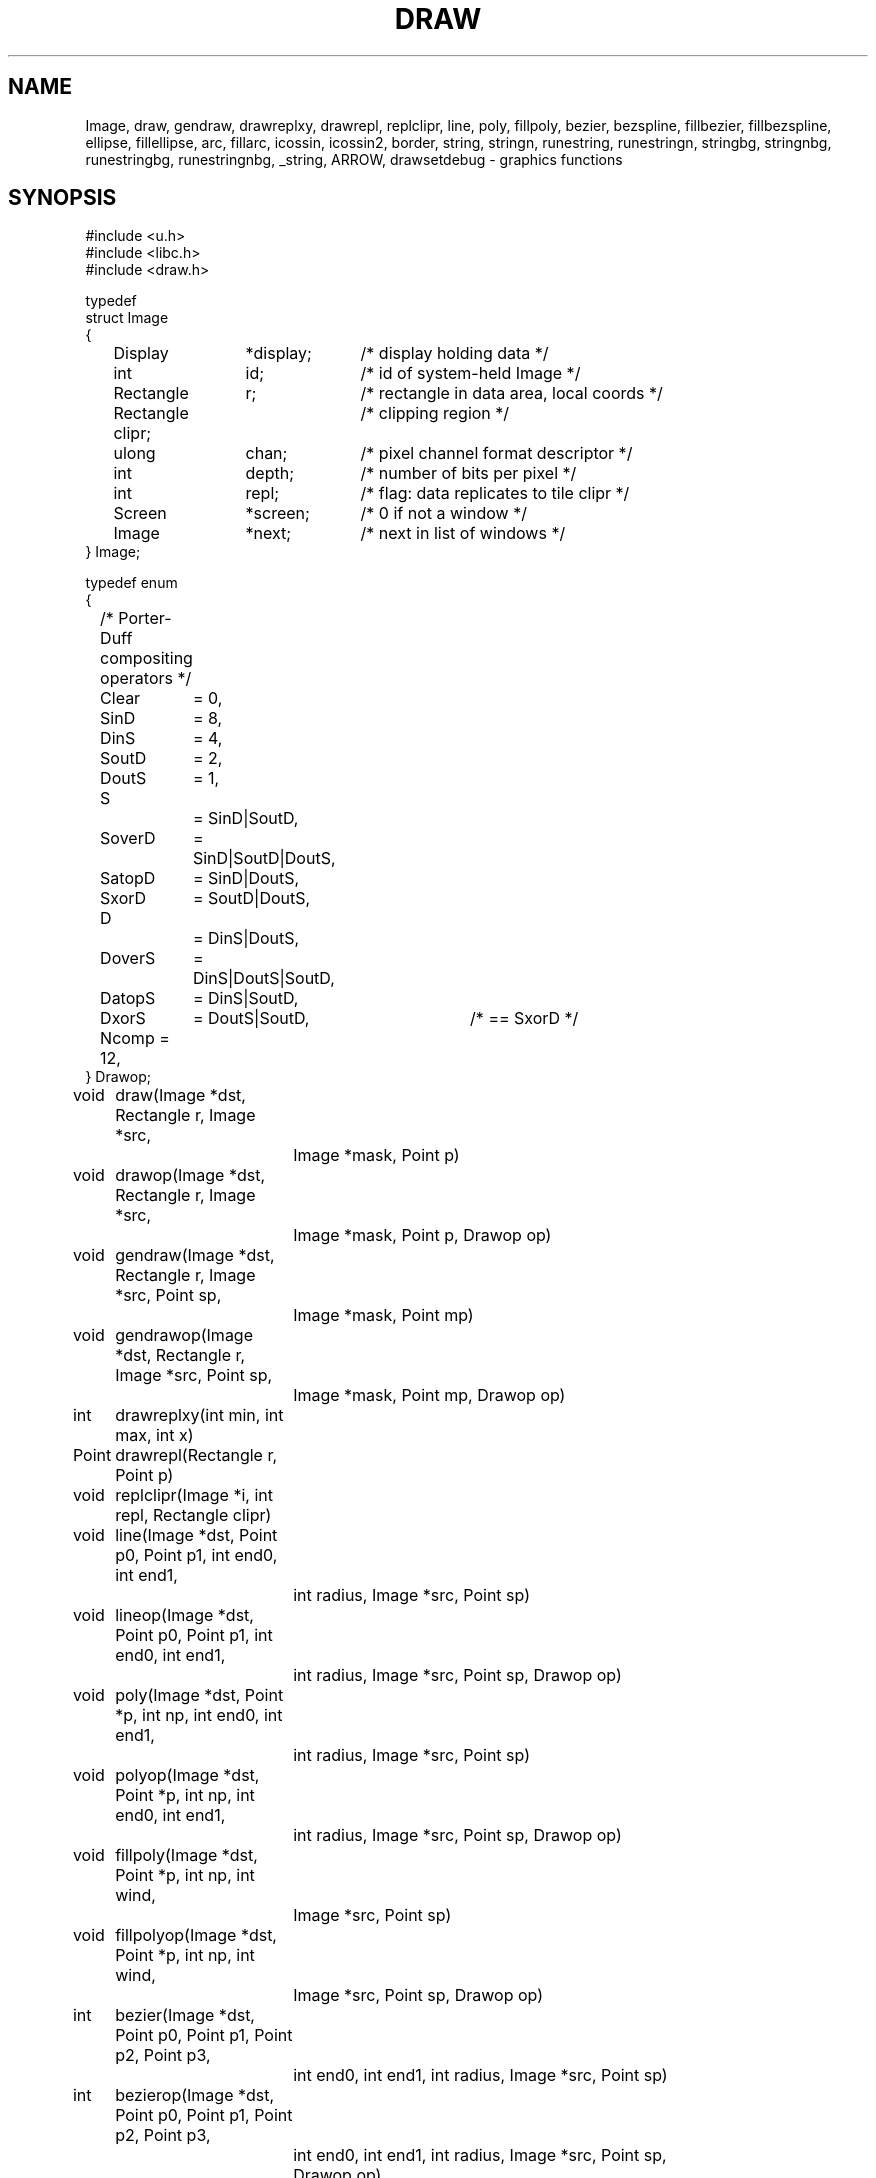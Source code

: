 .TH DRAW 3
.SH NAME
Image, draw, gendraw, drawreplxy, drawrepl,
replclipr, line, poly, fillpoly, bezier, bezspline, fillbezier, fillbezspline, ellipse,
fillellipse, arc, fillarc, icossin, icossin2, border, string, stringn,
runestring, runestringn, stringbg, stringnbg, runestringbg,
runestringnbg, _string, ARROW, drawsetdebug \- graphics functions
.de PB
.PP
.ft L
.nf
..
.SH SYNOPSIS
.de PB
.PP
.ft L
.nf
..
.PB
#include <u.h>
#include <libc.h>
#include <draw.h>
.PB
typedef
struct Image
{
	Display	*display;	/* display holding data */
	int		id;		/* id of system-held Image */
	Rectangle	r;		/* rectangle in data area, local coords */
	Rectangle clipr;	/* clipping region */
	ulong	chan;	/* pixel channel format descriptor */
	int		depth;	/* number of bits per pixel */
	int		repl;	/* flag: data replicates to tile clipr */
	Screen	*screen;	/* 0 if not a window */
	Image	*next;	/* next in list of windows */
} Image;
.PB
typedef enum
{
	/* Porter-Duff compositing operators */
	Clear	= 0,
.sp 0.1
	SinD	= 8,
	DinS	= 4,
	SoutD	= 2,
	DoutS	= 1,
.sp 0.1
	S		= SinD|SoutD,
	SoverD	= SinD|SoutD|DoutS,
	SatopD	= SinD|DoutS,
	SxorD	= SoutD|DoutS,
.sp 0.1
	D		= DinS|DoutS,
	DoverS	= DinS|DoutS|SoutD,
	DatopS	= DinS|SoutD,
	DxorS	= DoutS|SoutD,	/* == SxorD */
.sp 0.1
	Ncomp = 12,
} Drawop;
.PB
.PD 0
.ta +\w'\fL      'u +\w'\fL    'u +6n +4n
void	draw(Image *dst, Rectangle r, Image *src,
		Image *mask, Point p)
.PB
void	drawop(Image *dst, Rectangle r, Image *src,
		Image *mask, Point p, Drawop op)
.PB
void	gendraw(Image *dst, Rectangle r, Image *src, Point sp,
		Image *mask, Point mp)
.PB
void	gendrawop(Image *dst, Rectangle r, Image *src, Point sp,
		Image *mask, Point mp, Drawop op)
.PB
int	drawreplxy(int min, int max, int x)
.PB
Point	drawrepl(Rectangle r, Point p)
.PB
void	replclipr(Image *i, int repl, Rectangle clipr)
.PB
void	line(Image *dst, Point p0, Point p1, int end0, int end1,
		int radius, Image *src, Point sp)
.PB
void	lineop(Image *dst, Point p0, Point p1, int end0, int end1,
		int radius, Image *src, Point sp, Drawop op)
.PB
void	poly(Image *dst, Point *p, int np, int end0, int end1,
		int radius, Image *src, Point sp)
.PB
void	polyop(Image *dst, Point *p, int np, int end0, int end1,
		int radius, Image *src, Point sp, Drawop op)
.PB
void	fillpoly(Image *dst, Point *p, int np, int wind,
		Image *src, Point sp)
.PB
void	fillpolyop(Image *dst, Point *p, int np, int wind,
		Image *src, Point sp, Drawop op)
.PB
int	bezier(Image *dst, Point p0, Point p1, Point p2, Point p3,
		int end0, int end1, int radius, Image *src, Point sp)
.PB
int	bezierop(Image *dst, Point p0, Point p1, Point p2, Point p3,
		int end0, int end1, int radius, Image *src, Point sp,
		Drawop op)
.PB
int	bezspline(Image *dst, Point *pt, int npt, int end0, int end1,
		int radius, Image *src, Point sp)
.PB
int	bezsplineop(Image *dst, Point *pt, int npt, int end0, int end1,
		int radius, Image *src, Point sp, Drawop op)
.PB
int	bezsplinepts(Point *pt, int npt, Point **pp)
.PB
int	fillbezier(Image *dst, Point p0, Point p1, Point p2, Point p3,
		int w, Image *src, Point sp)
.PB
int	fillbezierop(Image *dst, Point p0, Point p1, Point p2, Point p3,
		int w, Image *src, Point sp, Drawop op)
.PB
int	fillbezspline(Image *dst, Point *pt, int npt, int w,
		Image *src, Point sp)
.PB
int	fillbezsplineop(Image *dst, Point *pt, int npt, int w,
		Image *src, Point sp, Drawop op)
.PB
void	ellipse(Image *dst, Point c, int a, int b, int thick,
		Image *src, Point sp)
.PB
void	ellipseop(Image *dst, Point c, int a, int b, int thick,
		Image *src, Point sp, Drawop op)
.PB
void	fillellipse(Image *dst, Point c, int a, int b,
		Image *src, Point sp)
.PB
void	fillellipseop(Image *dst, Point c, int a, int b,
		Image *src, Point sp, Drawop op)
.PB
void	arc(Image *dst, Point c, int a, int b, int thick,
		Image *src, Point sp, int alpha, int phi)
.PB
void	arcop(Image *dst, Point c, int a, int b, int thick,
		Image *src, Point sp, int alpha, int phi, Drawop op)
.PB
void	fillarc(Image *dst, Point c, int a, int b, Image *src,
		Point sp, int alpha, int phi)
.PB
void	fillarcop(Image *dst, Point c, int a, int b, Image *src,
		Point sp, int alpha, int phi, Drawop op)
.PB
int	icossin(int deg, int *cosp, int *sinp)
.PB
int	icossin2(int x, int y, int *cosp, int *sinp)
.PB
void	border(Image *dst, Rectangle r, int i, Image *color, Point sp)
.br
.PB
Point	string(Image *dst, Point p, Image *src, Point sp,
		Font *f, char *s)
.PB
Point	stringop(Image *dst, Point p, Image *src, Point sp,
		Font *f, char *s, Drawop op)
.PB
Point	stringn(Image *dst, Point p, Image *src, Point sp,
		Font *f, char *s, int len)
.PB
Point	stringnop(Image *dst, Point p, Image *src, Point sp,
		Font *f, char *s, int len, Drawop op)
.PB
Point	runestring(Image *dst, Point p, Image *src, Point sp,
		Font *f, Rune *r)
.PB
Point	runestringop(Image *dst, Point p, Image *src, Point sp,
		Font *f, Rune *r, Drawop op)
.PB
Point	runestringn(Image *dst, Point p, Image *src, Point sp,
		Font *f, Rune *r, int len)
.PB
Point	runestringnop(Image *dst, Point p, Image *src, Point sp,
		Font *f, Rune *r, int len, Drawop op)
.PB
Point	stringbg(Image *dst, Point p, Image *src, Point sp,
		Font *f, char *s, Image *bg, Point bgp)
.PB
Point	stringbgop(Image *dst, Point p, Image *src, Point sp,
		Font *f, char *s, Image *bg, Point bgp, Drawop op)
.PB
Point	stringnbg(Image *dst, Point p, Image *src, Point sp,
		Font *f, char *s, int len, Image *bg, Point bgp)
.PB
Point	stringnbgop(Image *dst, Point p, Image *src, Point sp,
		Font *f, char *s, int len, Image *bg, Point bgp, Drawop op)
.PB
Point	runestringbg(Image *dst, Point p, Image *src, Point sp,
		Font *f, Rune *r, Image *bg, Point bgp)
.PB
Point	runestringbgop(Image *dst, Point p, Image *src, Point sp,
		Font *f, Rune *r, Image *bg, Point bgp, Drawop op)
.PB
Point	runestringnbg(Image *dst, Point p, Image *src, Point sp,
		Font *f, Rune *r, int len, Image *bg, Point bgp)
.PB
Point	runestringnbgop(Image *dst, Point p, Image *src, Point sp,
		Font *f, Rune *r, int len, Image *bg, Point bgp, Drawop op)
.PB
Point	_string(Image *dst, Point p, Image *src,
		Point sp, Font *f, char *s, Rune *r, int len,
		Rectangle clipr, Image *bg, Point bgp, Drawop op)
.PB
void	drawsetdebug(int on)
.PD
.PB
enum
{
	/* line ends */
	Endsquare	= 0,
	Enddisc		= 1,
	Endarrow	= 2,
	Endmask		= 0x1F
};
.PB
#define ARROW(a, b, c) (Endarrow|((a)<<5)|((b)<<14)|((c)<<23))
.SH DESCRIPTION
The
.B Image
type defines rectangular pictures and the methods to draw upon them;
it is also the building block for higher level objects such as
windows and fonts.
In particular, a window is represented as an
.BR Image ;
no special operators are needed to draw on a window.
.PP
.TP 10
.B r
The coordinates of the rectangle in the plane for which the
.B Image
has defined pixel values.
It should not be modified after the image is created.
.TP
.B clipr
The clipping rectangle: operations that read or write
the image will not access pixels outside
.BR clipr .
Frequently,
.B clipr
is the same as
.BR r ,
but it may differ; see in particular the discussion of
.BR repl .
The clipping region may be modified dynamically using
.I replclipr
.RI ( q.v. ).
.TP
.B chan
The pixel channel format descriptor, as described in
.IR image (6).
The value should not be modified after the image is created.
.TP
.B depth
The
number of bits per pixel in the picture;
it is identically
.B chantodepth(chan)
(see
.IR graphics (3))
and is provided as a convenience.
The value should not be modified after the image is created.
.TP
.B repl
A boolean value specifying whether the image is tiled to cover
the plane when used as a source for a drawing operation.
If
.B repl
is zero, operations are restricted to the intersection of
.B r
and
.BR clipr .
If
.B repl
is set,
.B r
defines the tile to be replicated and
.B clipr
defines the portion of the plane covered by the tiling, in other words,
.B r
is replicated to cover
.BR clipr ;
in such cases
.B r
and
.B clipr
are independent.
.IP
For example, a replicated image with
.B r
set to ((0,\ 0),\ (1,\ 1)) and
.B clipr
set to ((0,\ 0),\ (100,\ 100)),
with the single pixel of
.B r
set to blue,
behaves identically to an image with
.B r
and
.B clipr
both set to ((0,\ 0),\ (100,\ 100)) and all pixels set to blue.
However,
the first image requires far less memory.
The replication flag may be modified dynamically using
.I replclipr
.RI ( q.v. ).
.PP
Most of the drawing functions come in two forms:
a basic form, and an extended form that takes an extra
.B Drawop
to specify a Porter-Duff compositing operator to use.
The basic forms assume the operator is
.BR SoverD ,
which suffices for the vast majority of applications.
The extended forms are named by adding an
.RB - op
suffix to the basic form.
Only the basic forms are listed below.
.TP
.BI draw( dst\fP,\fP\ r\fP,\fP\ src\fP,\fP\ mask\fP,\fP\ p )
.I Draw
is the standard drawing function.
Only those pixels within the intersection of
.IB dst ->r
and
.IB dst ->clipr
will be affected;
.I draw
ignores
.IB dst ->repl\fR.
The operation proceeds as follows
(this is a description of the behavior, not the implementation):
.RS
.IP 1.
If
.B repl
is set in
.I src
or
.IR mask ,
replicate their contents to fill
their clip rectangles.
.IP 2.
Translate
.I src
and
.I mask
so
.I p
is aligned with
.IB r .min\fR.
.IP 3.
Set
.I r
to the intersection of
.I r
and
.IB dst ->r\fR.
.IP 4.
Intersect
.I r
with
.IB src ->clipr\fR.
If
.IB src ->repl
is false, also intersect
.I r
with
.IB src ->r\fR.
.IP 5.
Intersect
.I r
with
.IB mask ->clipr\fR.
If
.IB mask ->repl
is false, also intersect
.I r
with
.IB mask ->r\fR.
.IP 6.
For each location in
.IR r ,
combine the
.I dst
pixel with the
.I src
pixel using the alpha value
corresponding to the
.I mask
pixel.
If the
.I mask
has an explicit alpha channel, the alpha value
corresponding to the
.I mask
pixel is simply that pixel's alpha channel.
Otherwise, the alpha value is the NTSC greyscale equivalent
of the color value, with white meaning opaque and black transparent.
In terms of the Porter-Duff compositing algebra,
.I draw
replaces the
.I dst
pixels with
.RI ( src
in
.IR mask )
over
.IR dst .
(In the extended form,
``over'' is replaced by
.IR op ).
.RE
.IP
The various
pixel channel formats
involved need not be identical.
If the channels involved are smaller than 8-bits, they will
be promoted before the calculation by replicating the extant bits;
after the calculation, they will be truncated to their proper sizes.
.TP
\f5gendraw(\f2dst\fP, \f2r\fP, \f2src\fP, \f2p0\fP, \f2mask\fP, \f2p1\f5)\fP
Similar to
.I draw
except that
.I gendraw
aligns the source and mask differently:
.I src
is aligned so
.I p0
corresponds to
.IB r .min
and
.I mask
is aligned so
.I p1
corresponds to
.IB r .min .
For most purposes with simple masks and source images,
.B draw
is sufficient, but
.B gendraw
is the general operator and the one all other drawing primitives are built upon.
.TP
.BI drawreplxy( min ,  max ,  x\f5)
Clips
.I x
to be in the half-open interval [\fImin\fP, \fImax\fP) by adding
or subtracting a multiple of \fImax-min\fP.
.TP
.BI drawrepl( r , p )
Clips the point \fIp\fP to be within the rectangle \fIr\fP
by translating the point horizontally by an integer multiple of rectangle width
and vertically by the height.
.TP
.BI replclipr( i ,  repl ,  clipr\f5)
Because the image data is stored on the server, local modifications to the
.B Image
data structure itself will have no effect.
.I Repclipr
modifies the local
.B Image
data structure's
.B repl
and
.B clipr
fields, and notifies the server of their modification.
.TP
\f5line(\f2dst\fP, \f2p0\fP, \f2p1\fP, \f2end0\fP, \f2end1\fP, \f2thick\fP, \f2src\fP, \f2sp\fP)
Line
draws in
.I dst
a line of width
.RI 1+2* thick
pixels joining points
.I p0
and
.IR p1 .
The line is drawn using pixels from the
.I src
image aligned so
.I sp
in the source corresponds to
.I p0
in the destination.
The line touches both
.I p0
and
.IR p1 ,
and
.I end0
and
.I end1
specify how the ends of the line are drawn.
.B Endsquare
terminates the line perpendicularly to the direction of the line; a thick line with
.B Endsquare
on both ends will be a rectangle.
.B Enddisc
terminates the line by drawing a disc of diameter
.RI 1+2* thick
centered on the end point.
.B Endarrow
terminates the line with an arrowhead whose tip touches the endpoint.
.IP
The macro
.B ARROW
permits explicit control of the shape of the arrow.
If all three parameters are zero, it produces the default arrowhead,
otherwise,
.I a
sets the distance along line from end of the regular line to tip,
.I b
sets the distance along line from the barb to the tip,
and
.I c
sets the distance perpendicular to the line from edge of line to the tip of the barb,
all in pixels.
.IP
.I Line
and the other geometrical operators are equivalent to calls to
.I gendraw
using a mask produced by the geometric procedure.
.TP
\f5poly(\f2dst\fP, \f2p\fP, \f2np\fP, \f2end0\fP, \f2end1\fP, \f2thick\fP, \f2src\fP, \f2sp\fP)
.I Poly
draws a general polygon; it
is conceptually equivalent to a series of calls to
.I line
joining adjacent points in the
array of
.B Points
.IR p ,
which has
.I np
elements.
The ends of the polygon are specified as in
.IR line ;
interior lines are terminated with
.B Enddisc
to make smooth joins.
The source is aligned so
.I sp
corresponds to
.IB p [0]\f1.
.TP
\f5fillpoly(\f2dst\fP, \f2p\fP, \f2np\fP, \f2wind\fP, \f2src\fP, \f2sp\fP)
.I Fillpoly
is like
.I poly
but fills in the resulting polygon rather than outlining it.
The source is aligned so
.I sp
corresponds to
.IB p [0]\f1.
The winding rule parameter
.I wind
resolves ambiguities about what to fill if the polygon is self-intersecting.
If
.I wind
is
.BR ~0 ,
a pixel is inside the polygon if the polygon's winding number about the point
is non-zero.
If
.I wind
is
.BR 1 ,
a pixel is inside if the winding number is odd.
Complementary values (0 or ~1) cause outside pixels to be filled.
The meaning of other values is undefined.
The polygon is closed with a line if necessary.
.TP
\f5bezier(\f2dst\fP, \f2a\fP, \f2b\fP, \f2c\fP, \f2d\fP, \f2end0\fP, \f2end1\fP, \f2thick\fP, \f2src\fP, \f2sp\fP)
.I Bezier
draws the
cubic Bezier curve defined by
.B Points
.IR a ,
.IR b ,
.IR c ,
and
.IR d .
The end styles are determined by
.I end0
and
.IR end1 ;
the thickness of the curve is
.RI 1+2* thick .
The source is aligned so
.I sp
in
.I src
corresponds to
.I a
in
.IR dst .
.TP
\f5bezspline(\f2dst\fP, \f2p\fP, \f2end0\fP, \f2end1\fP, \f2thick\fP, \f2src\fP, \f2sp\fP)
.I Bezspline
takes the same arguments as
.I poly
but draws a quadratic B-spline (despite its name) rather than a polygon.
If the first and last points in
.I p
are equal, the spline has periodic end conditions.
.TP
\f5bezsplinepts(\f2pt\fP, \f2npt\fP, \f2pp\fP)
.I Bezsplinepts
returns in
.I pp
a list of points making up the open polygon that
.I bezspline
would draw.
The caller is responsible for freeing
.IR *pp .
.TP
\f5fillbezier(\f2dst\fP, \f2a\fP, \f2b\fP, \f2c\fP, \f2d\fP, \f2wind\fP, \f2src\fP, \f2sp\fP)
.I Fillbezier
is to
.I bezier
as
.I fillpoly
is to
.IR poly .
.TP
\f5fillbezspline(\f2dst\fP, \f2p\fP, \f2wind\fP, \f2src\fP, \f2sp\fP)
.I Fillbezspline
is like
.I fillpoly
but fills the quadratic B-spline rather than the polygon outlined by
.IR p .
The spline is closed with a line if necessary.
.TP
\f5ellipse(\f2dst\fP, \f2c\fP, \f2a\fP, \f2b\fP, \f2thick\fP, \f2src\fP, \f2sp\fP)
.I Ellipse
draws in
.I dst
an ellipse centered on
.I c
with horizontal and vertical semiaxes
.I a
and
.IR b .
The source is aligned so
.I sp
in
.I src
corresponds to
.I c
in
.IR dst .
The ellipse is drawn with thickness
.RI 1+2* thick .
.TP
\f5fillellipse(\f2dst\fP, \f2c\fP, \f2a\fP, \f2b\fP, \f2src\fP, \f2sp\fP)
.I Fillellipse
is like
.I ellipse
but fills the ellipse rather than outlining it.
.TP
\f5arc(\f2dst\fP, \f2c\fP, \f2a\fP, \f2b\fP, \f2thick\fP, \f2src\fP, \f2sp\fP, \f2alpha\fP, \f2phi\fP)
.I Arc
is like
.IR ellipse ,
but draws only that portion of the ellipse starting at angle
.I alpha
and extending through an angle of
.IR phi .
The angles are measured in degrees counterclockwise from the positive
.I x
axis.
.TP
\f5fillarc(\f2dst\fP, \f2c\fP, \f2a\fP, \f2b\fP, \f2src\fP, \f2sp\fP, \f2alpha\fP, \f2phi\fP)
.I Fillarc
is like
.IR arc ,
but fills the sector with the source color.
.TP
\f5icossin(\f2deg\fP, \f2cosp\fP, \f2sinp\fP)
.I Icossin
stores in
.BI * cosp
and
.BI * sinp
scaled integers representing the cosine and sine of the angle
.IR deg ,
measured in integer degrees.
The values are scaled so cos(0) is 1024.
.TP
\f5icossin2(\f2x\fP, \f2y\fP, \f2cosp\fP, \f2sinp\fP)
.I Icossin2
is analogous to
.IR icossin,
with the angle represented not in degrees but implicitly by the point
.RI ( x , y ).
It is to
.I icossin
what
.B atan2
is to
.B atan
(see
.IR sin (3)).
.TP
.BI border( dst\fP,\fP\ r\fP,\fP\ i\fP,\fP\ color\fP,\fP\ sp\fP)
.I Border
draws an outline of rectangle
.I r
in the specified
.IR color .
The outline has width
.IR i ;
if positive, the border goes inside the rectangle; negative, outside.
The source is aligned so
.I sp
corresponds to
.IB r .min .
.TP
.BI string( dst\fP,\fP\ p\fP,\fP\ src\fP,\fP\ sp\fP,\fP\ font\fP,\fP\ s )
.I String
draws in
.I dst
characters specified by the string
.I s
and
.IR font ;
it is equivalent to a series of calls to
.I gendraw
using source
.I src
and masks determined by the character shapes.
The text is positioned with the left of the first character at
.IB p .x
and the top of the line of text at
.IB p .y\f1.
The source is positioned so
.I sp
in
.I src
corresponds to
.I p
in
.IR dst .
.I String
returns a
.B Point
that is the position of the next character that would be drawn if the string were longer.
.IP
For characters with undefined
or zero-width images in the font, the character at font position 0 (NUL) is drawn.
.IP
The other string routines are variants of this basic form, and
have names that encode their variant behavior.
Routines whose names contain
.B rune
accept a string of Runes rather than
.SM UTF\c
-encoded bytes.
Routines ending in
.B n
accept an argument,
.IR n ,
that defines the number of characters to draw rather than accepting a NUL-terminated
string.
Routines containing
.B bg
draw the background behind the characters in the specified color
.RI ( bg )
and
alignment
.RI ( bgp );
normally the text is drawn leaving the background intact.
.IP
The routine
.I _string
captures all this behavior into a single operator.  Whether it draws a
.SM UTF
string
or Rune string depends on whether
.I s
or
.I r
is null (the string length is always determined by
.IR len ).
If
.I bg
is non-null, it is used as a background color.
The
.I clipr
argument allows further management of clipping when drawing the string;
it is intersected with the usual clipping rectangles to further limit the extent of the text.
.TP
.BI drawsetdebug( on )
Turns on or off debugging output (usually
to a serial line) according to whether
.I on
is non-zero.
.SH SOURCE
.B /sys/src/libdraw
.SH SEE ALSO
.IR graphics (3),
.IR stringsize (3),
.IR color (6),
.IR utf (6),
.IR addpt (3)
.PP
T. Porter, T. Duff.
``Compositing Digital Images'', 
.I "Computer Graphics
(Proc. SIGGRAPH), 18:3, pp. 253-259, 1984.
.SH DIAGNOSTICS
These routines call the graphics error function on fatal errors.
.SH BUGS
Anti-aliased characters can be drawn by defining a font
with multiple bits per pixel, but there are
no anti-aliasing geometric primitives.
